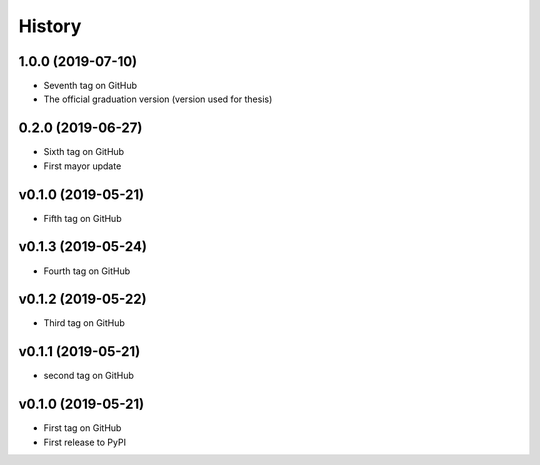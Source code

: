 =======
History
=======

1.0.0 (2019-07-10)
------------------
* Seventh tag on GitHub
* The official graduation version (version used for thesis)

0.2.0 (2019-06-27)
------------------
* Sixth tag on GitHub
* First mayor update

v0.1.0 (2019-05-21)
------------------
* Fifth tag on GitHub

v0.1.3 (2019-05-24)
------------------
* Fourth tag on GitHub

v0.1.2 (2019-05-22)
------------------
* Third tag on GitHub

v0.1.1 (2019-05-21)
------------------
* second tag on GitHub

v0.1.0 (2019-05-21)
------------------
* First tag on GitHub
* First release to PyPI
